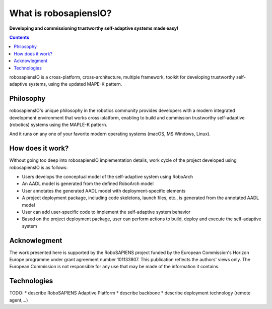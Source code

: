 .. _what_is_rpio:

What is robosapiensIO?
======================

**Developing and commissioning trustworthy self-adaptive systems made easy!**

.. contents:: Contents
    :local:

robosapiensIO is a cross-platform, cross-architecture, multiple framework, toolkit for developing
trustworthy self-adaptive systems, using the updated MAPE-K pattern.

Philosophy
----------

robosapiensIO's unique philosophy in the robotics community provides developers with a modern integrated development environment
that works cross-platform, enabling to build and commission trustworthy self-adaptive (robotics) systems using the MAPLE-K pattern.

And it runs on any one of your favorite modern operating systems (macOS, MS Windows, Linux).

How does it work?
-----------------

Without going too deep into robosapiensIO implementation details, work cycle of
the project developed using robosapiensIO is as follows:

* Users develops the conceptual model of the self-adaptive system using RoboArch
* An AADL model is generated from the defined RoboArch model
* User annotates the generated AADL model with deployment-specific elements
* A project deployment package, including code skeletons, launch files, etc., is generated from the annotated AADL model
* User can add user-specific code to implement the self-adaptive system behavior
* Based on the project deployment package, user can perform actions to build, deploy and execute the self-adaptive system


Acknowlegment
-------------

The work presented here is supported by the RoboSAPIENS
project funded by the European Commission's Horizon Europe
programme under grant agreement number 101133807. This
publication reflects the authors' views only. The European
Commission is not responsible for any use that may be made
of the information it contains.

Technologies
------------

TODO:
* describe RoboSAPIENS Adaptive Platform
* describe backbone
* describe deployment technology (remote agent,...)

